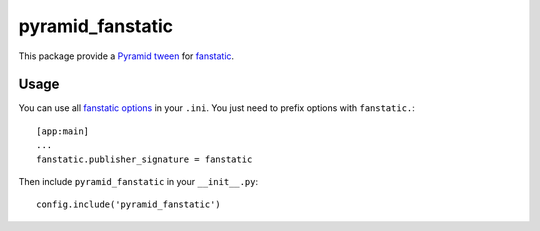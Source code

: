 pyramid_fanstatic
=================

This package provide a `Pyramid tween
<http://docs.pylonsproject.org/projects/pyramid/en/latest/narr/hooks.html#registering-tweens>`_
for  `fanstatic <http://readthedocs.org/docs/fanstatic>`_.

Usage
-----

You can use all `fanstatic options
<http://readthedocs.org/docs/fanstatic/en/latest/configuration.html>`_ in your
``.ini``. You just need to prefix options with ``fanstatic.``::

    [app:main]
    ...
    fanstatic.publisher_signature = fanstatic

Then include ``pyramid_fanstatic`` in your ``__init__.py``::

    config.include('pyramid_fanstatic')


